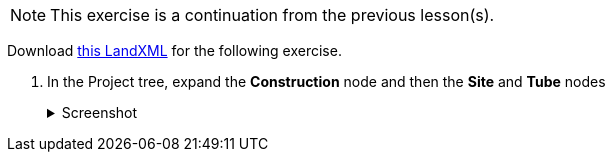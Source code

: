 NOTE: This exercise is a continuation from the previous lesson(s).

Download xref:attachment$exhibition-heading.xml[this LandXML] for the following exercise.

. In the Project tree, expand the *Construction* node and then the *Site* and *Tube* nodes
+
--
.Screenshot
[%collapsible]
====
image::02-project-tree.png[]
====
--